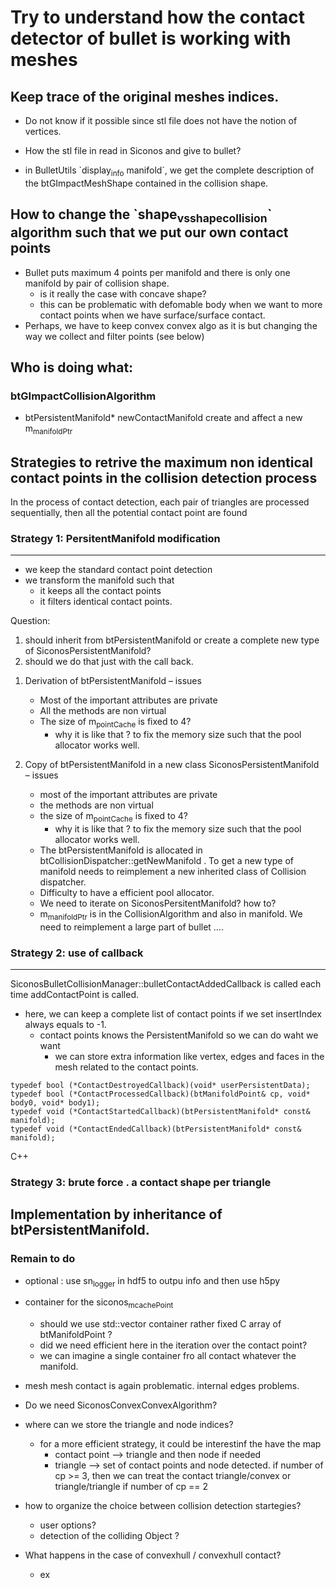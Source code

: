 * Try to understand how the contact detector of bullet is working with meshes


** Keep trace of the original meshes indices.

+ Do not know if it possible since stl file does not have the notion of vertices.

+ How the stl file in read in Siconos and give to bullet?

+ in BulletUtils  `display_info manifold`, we get the complete description of the btGImpactMeshShape contained in the collision shape.

  
** How to change the `shape_vs_shape_collision` algorithm such that we put our own contact points

+ Bullet puts maximum 4 points per manifold and there is only one manifold by pair of collision shape.
  + is it really the case with concave shape?
  + this can be problematic with defomable body when we want to more contact points when we have surface/surface contact.

+ Perhaps, we have to keep convex convex algo as it is but changing the way we collect and filter points (see below)

** Who is doing what:

*** btGImpactCollisionAlgorithm
 + btPersistentManifold* newContactManifold
   create and affect a new m_manifoldPtr 


** Strategies to retrive the maximum non identical contact points in the collision detection process

In the process of contact detection, each pair of triangles are processed sequentially, then all the potential contact point are found


*** Strategy 1: PersitentManifold modification
----------
+ we keep the standard contact point detection
+ we transform the manifold such that
  + it keeps all the contact points
  + it filters identical contact points.

Question:
1. should inherit from btPersistentManifold or  create a complete new type of SiconosPersistentManifold?
2. should we do that just with the call back.

      
**** Derivation of btPersistentManifold -- issues
+ Most of the important attributes are private
+ All the methods are  non virtual
+ The size of m_pointCache is fixed to 4?
  + why it is like that ? to fix the memory size such that the pool allocator works well.

**** Copy of btPersistentManifold in a new class SiconosPersistentManifold -- issues
+ most of the important attributes are private
+ the methods are  non virtual
+ the size of m_pointCache is fixed to 4?
  + why it is like that ? to fix the memory size such that the pool allocator works well.    
+ The btPersistentManifold is allocated in btCollisionDispatcher::getNewManifold . To get a new type of manifold needs to reimplement a new inherited class of Collision dispatcher.
+ Difficulty to have a efficient pool allocator.
+ We need to iterate on SiconosPersitentManifold? how to?
+ m_manifoldPtr is in the CollisionAlgorithm and also in manifold.
  We need to reimplement a large part of bullet ....

  


*** Strategy 2: use of callback
----------
SiconosBulletCollisionManager::bulletContactAddedCallback is called each time addContactPoint is called.
+ here, we can keep a complete list of contact points if we set insertIndex always equals to -1.
  + contact points knows the PersistentManifold so we can do waht we want
    + we can store extra information like vertex, edges and faces in the mesh related to the contact points.

#+begin_src C++ 
typedef bool (*ContactDestroyedCallback)(void* userPersistentData);
typedef bool (*ContactProcessedCallback)(btManifoldPoint& cp, void* body0, void* body1);
typedef void (*ContactStartedCallback)(btPersistentManifold* const& manifold);
typedef void (*ContactEndedCallback)(btPersistentManifold* const& manifold);
#+end_src C++ 

*** Strategy 3: brute force . a contact shape per triangle

** Implementation by inheritance of btPersistentManifold.


*** Remain to do

+ optional : use sn_logger in hdf5 to outpu info and then use h5py

  


+ container for the siconos_m_cachePoint
  + should we use std::vector container rather fixed C array of btManifoldPoint ?
  + did we need efficient here in the iteration over the contact point?
  + we can imagine a single container fro all contact whatever the manifold.


+ mesh mesh contact is again problematic. internal edges problems.

+ Do we need SiconosConvexConvexAlgorithm?

+ where can we store the triangle and node indices?
  + for a more efficient strategy, it could be interestinf the have the map
    - contact point --> triangle and then node if needed
    - triangle --> set of contact points and node detected.
      if number of cp >= 3, then we can treat the contact triangle/convex or triangle/triangle
      if number of cp == 2


+ how to organize the choice between collision detection startegies?
  + user options?
  + detection of the colliding Object ?


+ What happens in the case of convexhull / convexhull contact?
  + ex
  
    
  
  

    
    
